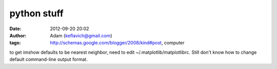 python stuff
############
:date: 2012-09-20 20:02
:author: Adam (keflavich@gmail.com)
:tags: http://schemas.google.com/blogger/2008/kind#post, computer

to get imshow defaults to be nearest neighbor, need to edit
~/.matplotlib/matplotlibrc. Still don't know how to change default
command-line output format.
